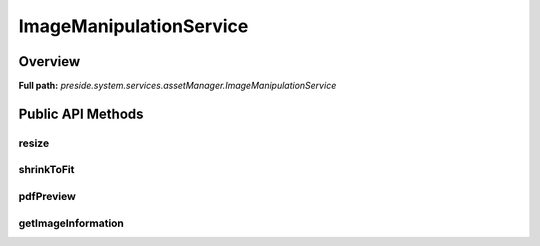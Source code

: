 ImageManipulationService
========================

Overview
--------

**Full path:** *preside.system.services.assetManager.ImageManipulationService*

Public API Methods
------------------

resize
~~~~~~

shrinkToFit
~~~~~~~~~~~

pdfPreview
~~~~~~~~~~

getImageInformation
~~~~~~~~~~~~~~~~~~~